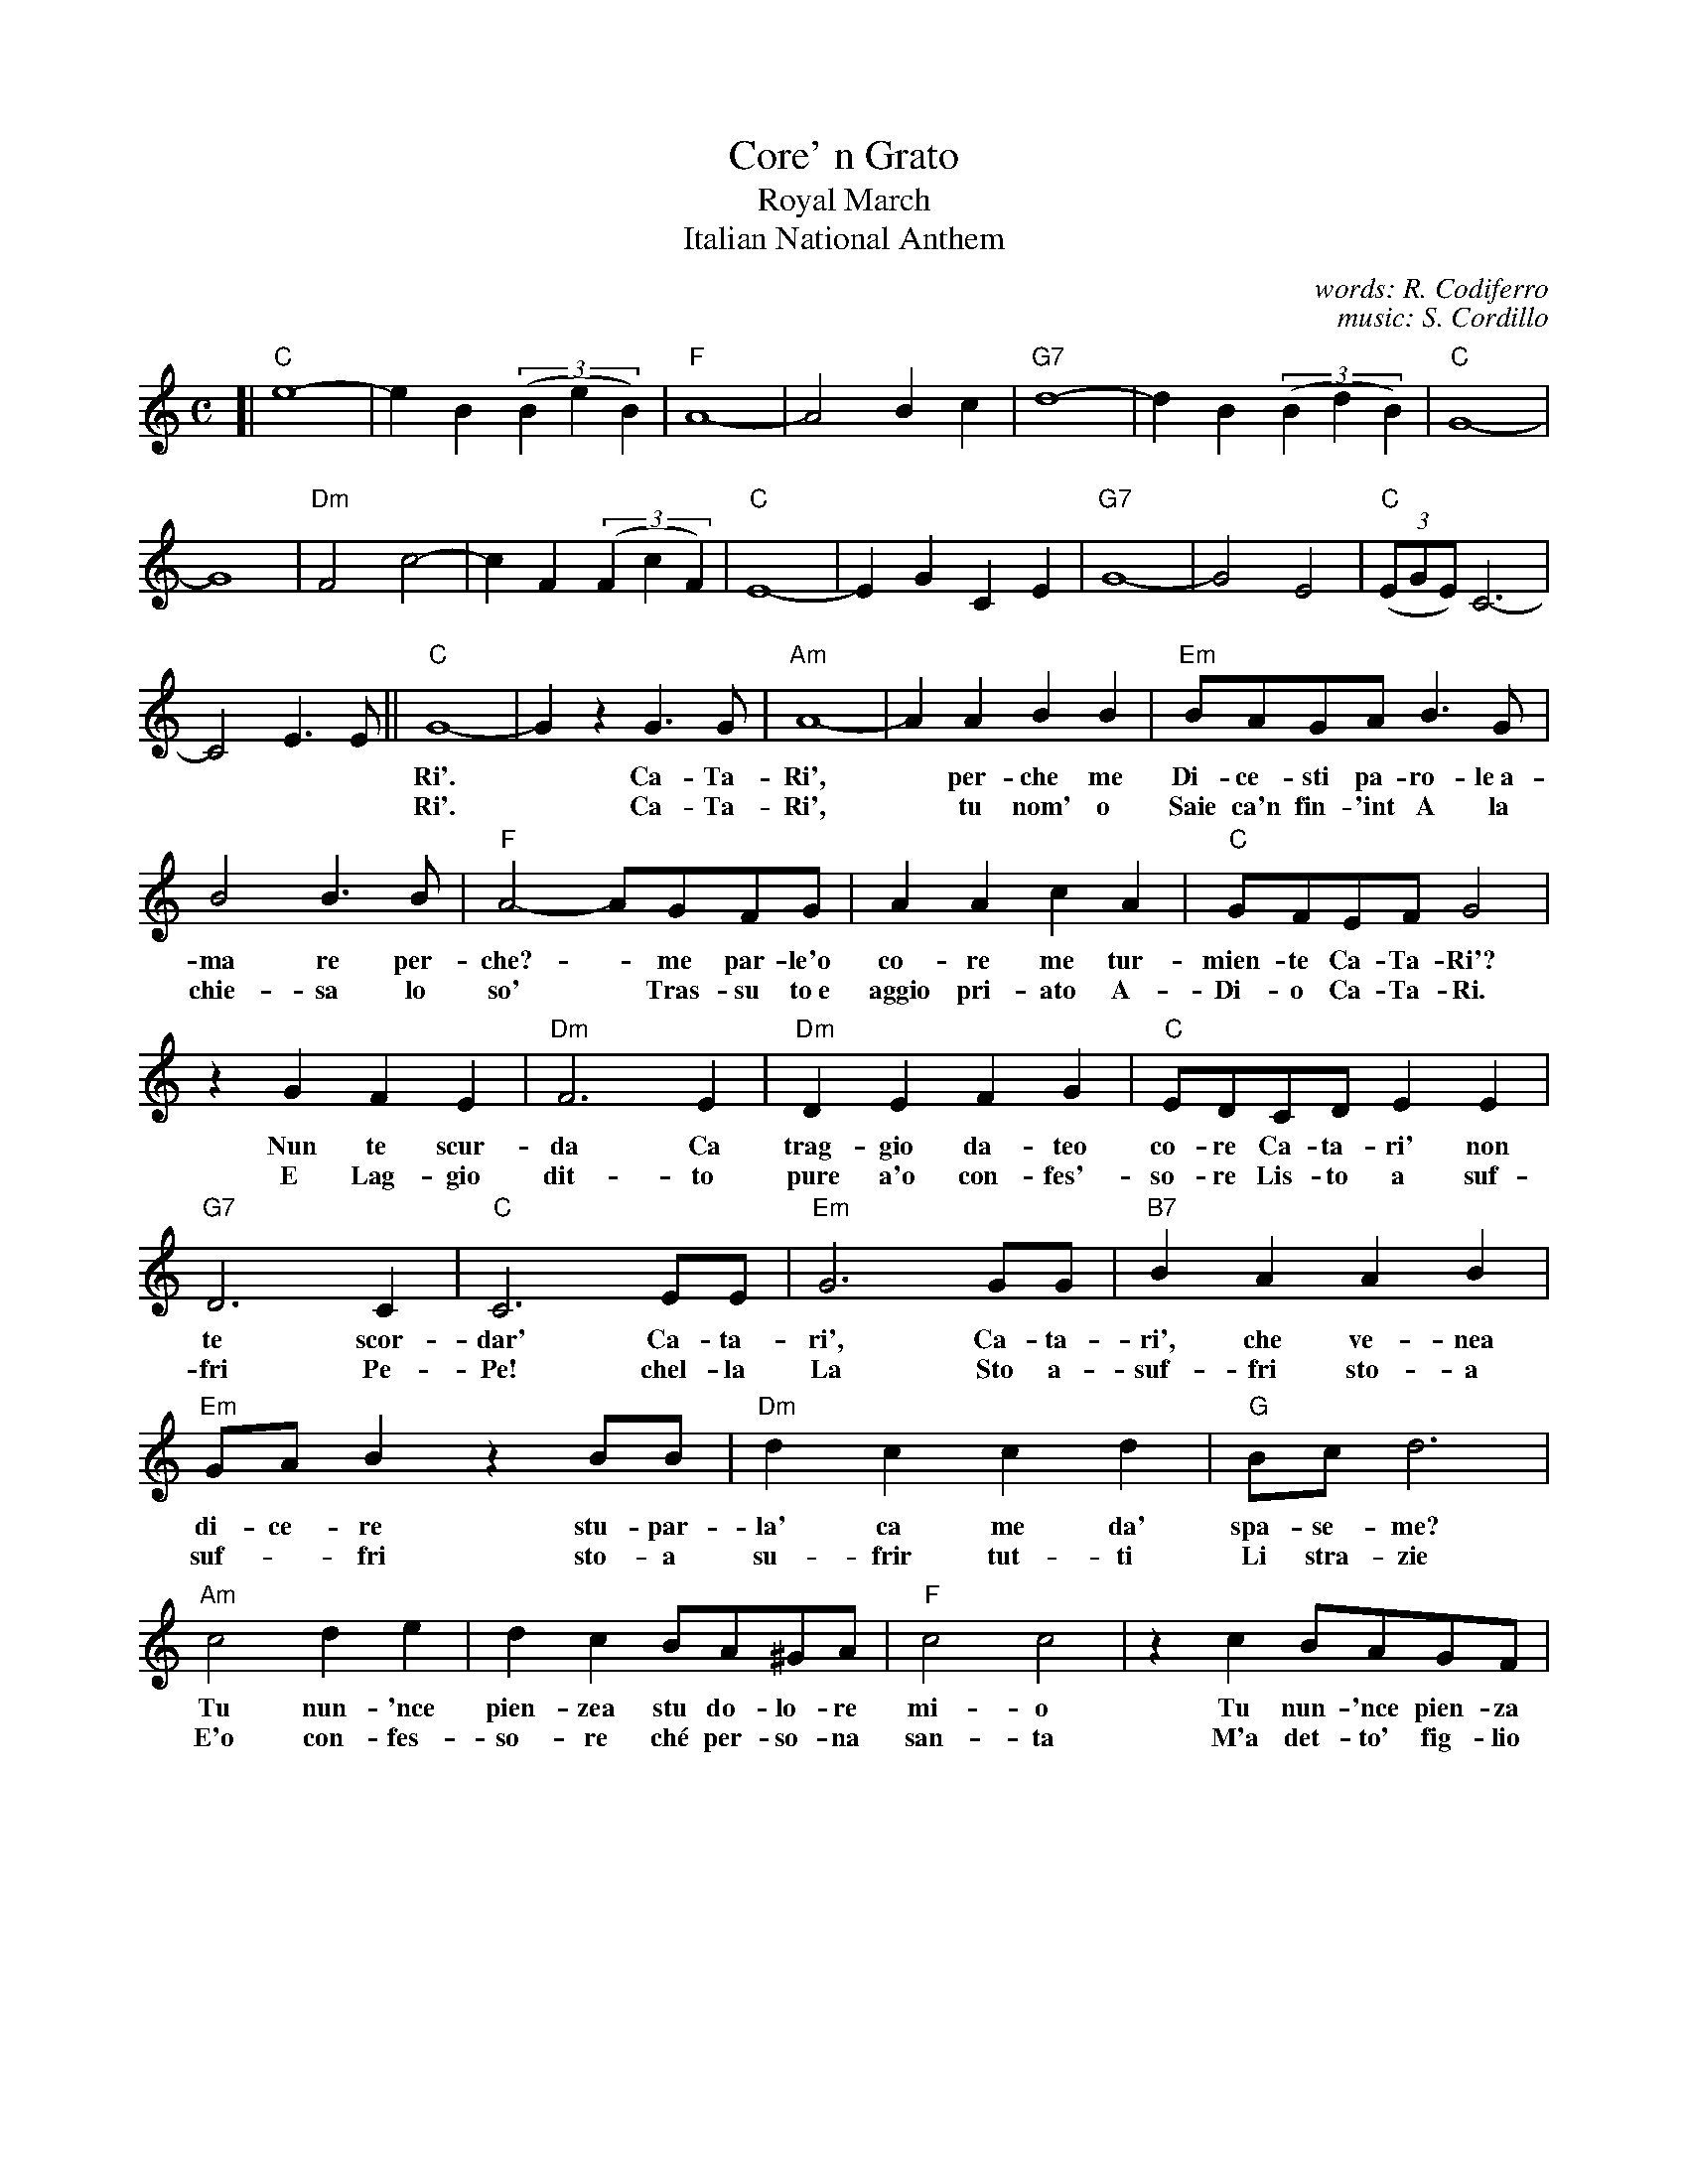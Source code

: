 
X: 1
T: Core' n Grato
T: Royal March
T: Italian National Anthem
C: words: R. Codiferro
C: music: S. Cordillo
Z: 2017 John Chambers <jc:trillian.mit.edu>
M: C
L: 1/8
K: C
%%continueall 1
[| "C"e8- | e2 B2 (3(B2e2B2) | "F"A8- | A4 B2c2 |\
"G7"d8- | d2B2 (3(B2d2B2) | "C"G8- | G8 |
"Dm"F4 c4- | c2F2 (3(F2c2F2) | "C"E8- | E2G2 C2E2 |\
"G7"G8- | G4 E4 | "C"(3(EGE) C6- | C4 E3E ||
w: | | | | | | | - Ca-Ta-
w: | | | | | | | - Ca-Ta-
%
"C"G8- | G2z2 G3G | "Am"A8- | A2A2 B2B2 |
w: Ri'.* Ca-Ta-Ri',* per-che me
w: Ri'.* Ca-Ta-Ri',* tu nom' o
%
"Em"BAGA B3G | B4 B3B | "F"A4- AGFG | A2A2 c2A2 |
w: Di-ce-sti pa-ro-le~a- ma re  per-che? - me par-le'o co-re me tur-
w: Saie ca'n fin-'int A la chie-sa lo so'* Tras-su to~e aggio pri-ato A-
%
"C"GFEF G4 | z2G2 F2E2 | "Dm"F6 E2 | "Dm"D2E2 F2G2 |
w: mien-te Ca-Ta-Ri'? Nun te scur-da Ca trag-gio da-teo
w: Di-o Ca-Ta-Ri. E Lag-gio dit-to pure a'o con-fes'-
%
"C"EDCD E2E2 | "G7"D6 C2 | "C"C6 EE | "Em"G6 GG |
w: co-re Ca-ta-ri' non te scor-dar' Ca-ta-ri', Ca-ta-
w: so-re Lis-to a suf-fri Pe-Pe! chel-la La Sto a-
%
"B7"B2A2 A2B2 | "Em"GAB2 z2BB | "Dm"d2c2 c2d2 | "G"Bc d6 |
w: ri', che ve-nea di-ce-re stu-par-la' ca me da' spa-se-me?
w: suf-fri sto-a suf-*fri sto-a su-frir tut-ti Li stra-zie
%
"Am"c4 d2e2 | d2c2 BA^GA | "F"c4 c4 | z2c2 BAGF |
w: Tu nun-'nce pien-zea stu do-lo-re mi-o Tu nun-'nce pien-za
w: E'o con-fes-so-re ch\'e per-so-na san-ta M'a det-to' fig-lio
%
